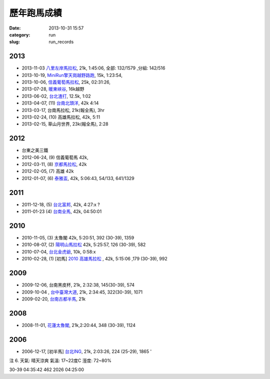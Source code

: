 歷年跑馬成績
################
:date: 2013-10-31 15:57
:category: run
:slug: run_records

2013
================
* 2013-11-03 `八里左岸馬拉松 <|filename|/run/2013-11-03_bali.md>`_, 21k, 1:45:06, 全部: 132/1579 ,分組: 142/516
* 2013-10-19, `MiniRun擎天崗越野路跑 <|filename|/run/2013-10-19_qingtiangang.md>`_, 15k, 1:23:54,
* 2013-10-06, `信義葡萄馬拉松 <|filename|/run/2013-10-06_xinyi.md>`_, 25k, 02:31:26, 
* 2013-07-28, `暖東峽谷 <|filename|/run/2013-07-28_nuandong.rst>`_, 16k越野
* 2013-06-02, `台北渣打 <|filename|/run/2013-06-02_chartered.rst>`_, 12.5k, 1:02
* 2013-04-07, (11) `台南北頭洋 <|filename|/run/2013-04-07_jiali.rst>`_, 42k 4:14
* 2013-03-17, 台南馬拉松, 21k(報全馬), 3hr
* 2013-02-24, (10) 高雄馬拉松, 42k, 5:11 
* 2013-02-15, 草山月世界, 23k(報全馬), 2:28


2012
============

* 台東之美三鐵
* 2012-06-24, (9) 信義葡萄馬 42k,
* 2012-03-11, (8) `京都馬拉松 <|filename|/travel/2012_kyoto_marathon-1.rst>`_, 42k
* 2012-02-05, (7) 高雄 42k
* 2012-01-07, (6) `泰雅盃 <|filename|/run/2012-01-07_taiya.md>`_, 42k, 5:06:43, 54/133, 641/1329


2011
================

*  2011-12-18, (5) `台北富邦 <|filename|/run/2011-12-18_taipei.md>`_, 42k, 4:27:x ?
* 2011-01-23 (4) `台南全馬 <|filename|/run/2011-01-23_tainan.md>`_, 42k, 04:50:01

2010
===========

* 2010-11-05, (3) 太魯閣 42k, 5:20:51, 392 (30-39), 1359
* 2010-08-07, (2) `陽明山馬拉松 <|filename|/run/2010-08-07_yangmingshan.md>`_ 42k, 5:25:57, 126 (30-39), 582
* 2010-07-04, `台北金虎爺 <|filename|/run/2010-07-04_taipei_tiger.md>`_, 10k, 0:58:x
* 2010-02-28, (1) [初馬] `2010 高雄馬拉松 <|filename|/run/2010-02-28_gaoxiong.md>`_ , 42k, 5:15:06 ,179 (30-39), 992

2009
===========
* 2009-12-06, 台南黑皮杯, 21k, 2:32:38, 145(30-39), 574
* 2009-10-04 , `台中臺灣大道 <|filename|/run/2009-10-04_taichung.md>`_, 21k, 2:34:45, 322(30-39), 1071 
* 2009-02-20, `台南古都半馬 <|filename|/run/2009-02-20_tainan.md>`_, 21k

2008
===========

* 2008-11-01, `花蓮太魯閣 <|filename|/run/2008-11-01_taroko.md>`_, 21k,2:20:44, 348 (30-39), 1124 

2006
==========

* 2006-12-17, [初半馬] `台北ING <|filename|/run/2006-12-17_taipei.md>`_, 21k, 2:03:26, 224 (25-29), 1865 ' 

注 6.
天氣: 晴天涼爽
氣溫: 17~22度C
溼度: 72~80%

30-39 04:35:42 462 2026 04:25:00









